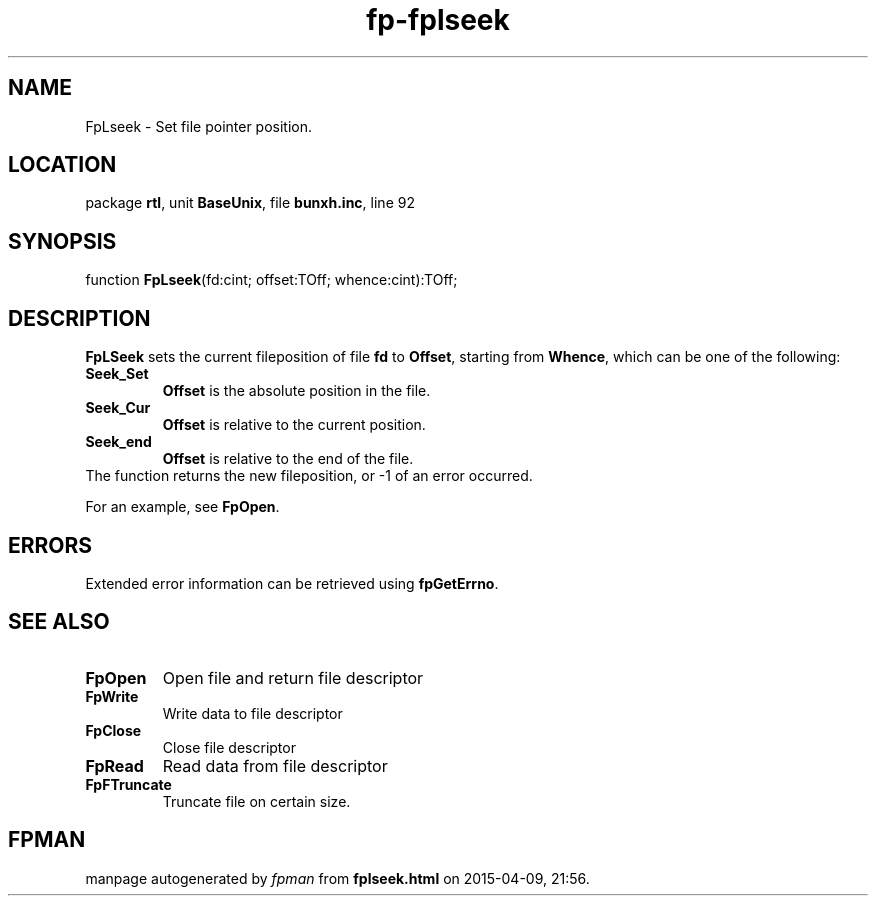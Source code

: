 .\" file autogenerated by fpman
.TH "fp-fplseek" 3 "2014-03-14" "fpman" "Free Pascal Programmer's Manual"
.SH NAME
FpLseek - Set file pointer position.
.SH LOCATION
package \fBrtl\fR, unit \fBBaseUnix\fR, file \fBbunxh.inc\fR, line 92
.SH SYNOPSIS
function \fBFpLseek\fR(fd:cint; offset:TOff; whence:cint):TOff;
.SH DESCRIPTION
\fBFpLSeek\fR sets the current fileposition of file \fBfd\fR to \fBOffset\fR, starting from \fBWhence\fR, which can be one of the following:

.TP
.B Seek_Set
\fBOffset\fR is the absolute position in the file.
.TP
.B Seek_Cur
\fBOffset\fR is relative to the current position.
.TP
.B Seek_end
\fBOffset\fR is relative to the end of the file.
.TP 0
The function returns the new fileposition, or -1 of an error occurred.

For an example, see \fBFpOpen\fR.


.SH ERRORS
Extended error information can be retrieved using \fBfpGetErrno\fR.


.SH SEE ALSO
.TP
.B FpOpen
Open file and return file descriptor
.TP
.B FpWrite
Write data to file descriptor
.TP
.B FpClose
Close file descriptor
.TP
.B FpRead
Read data from file descriptor
.TP
.B FpFTruncate
Truncate file on certain size.

.SH FPMAN
manpage autogenerated by \fIfpman\fR from \fBfplseek.html\fR on 2015-04-09, 21:56.

